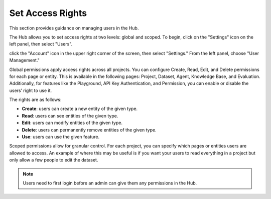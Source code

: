 ==================
Set Access Rights
==================

This section provides guidance on managing users in the Hub.

The Hub allows you to set access rights at two levels: global and scoped. To begin, click on the "Settings" icon on the left panel, then select "Users".

click the "Account" icon in the upper right corner of the screen, then select "Settings." From the left panel, choose "User Management."

.. image:: /_static/images/hub/access-settings.png
   :align: center
   :alt: "Access rights"
   :width: 800

Global permissions apply access rights across all projects. You can configure Create, Read, Edit, and Delete permissions for each page or entity. This is available in the following pages: Project, Dataset, Agent, Knowledge Base, and Evaluation. Additionally, for features like the Playground, API Key Authentication, and Permission, you can enable or disable the users’ right to use it.

The rights are as follows:

- **Create**: users can create a new entity of the given type.

- **Read**: users can see entities of the given type.

- **Edit**: users can modify entities of the given type.

- **Delete**: users can permanently remove entities of the given type.

- **Use**: users can use the given feature.

.. image:: /_static/images/hub/access-permissions.png
   :align: center
   :alt: "Set permissions"
   :width: 800

Scoped permissions allow for granular control. For each project, you can specify which pages or entities users are allowed to access. An example of where this may be useful is if you want your users to read everything in a project but only allow a few people to edit the dataset.

.. image:: /_static/images/hub/access-scope.png
   :align: center
   :alt: "Set scope of permissions"
   :width: 800

.. note::

    Users need to first login before an admin can give them any permissions in the Hub.